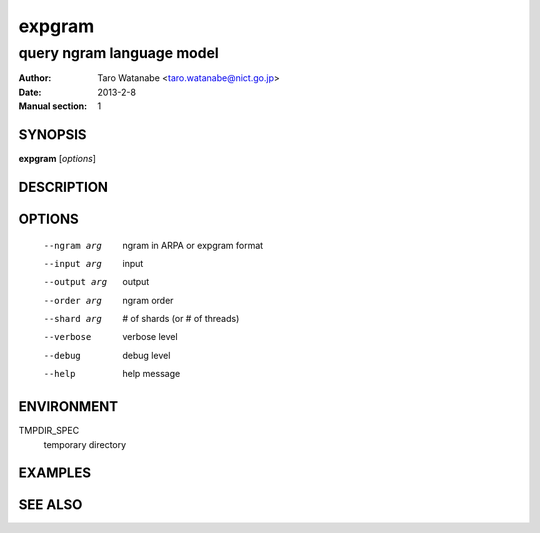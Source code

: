 =======
expgram
=======

--------------------------
query ngram language model
--------------------------

:Author: Taro Watanabe <taro.watanabe@nict.go.jp>
:Date:   2013-2-8
:Manual section: 1

SYNOPSIS
--------

**expgram** [*options*]

DESCRIPTION
-----------



OPTIONS
-------

  --ngram arg   ngram in ARPA or expgram format
  --input arg   input
  --output arg  output
  --order arg   ngram order
  --shard arg   # of shards (or # of threads)
  --verbose     verbose level
  --debug       debug level
  --help        help message

ENVIRONMENT
-----------

TMPDIR_SPEC
  temporary directory


EXAMPLES
--------



SEE ALSO
--------
